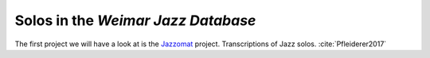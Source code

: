 Solos in the *Weimar Jazz Database*
-----------------------------------

The first project we will have a look at is the `Jazzomat <https://jazzomat.hfm-weimar.de/>`_ project.
Transcriptions of Jazz solos. :cite:`Pfleiderer2017`